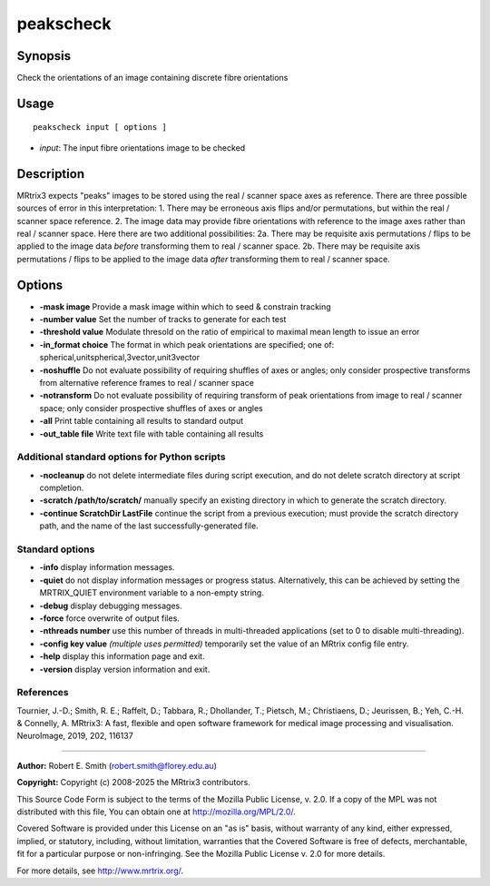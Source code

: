 .. _peakscheck:

peakscheck
==========

Synopsis
--------

Check the orientations of an image containing discrete fibre orientations

Usage
-----

::

    peakscheck input [ options ]

-  *input*: The input fibre orientations image to be checked

Description
-----------

MRtrix3 expects "peaks" images to be stored using the real / scanner space axes as reference. There are three possible sources of error in this interpretation: 1. There may be erroneous axis flips and/or permutations, but within the real / scanner space reference. 2. The image data may provide fibre orientations with reference to the image axes rather than real / scanner space. Here there are two additional possibilities: 2a. There may be requisite axis permutations / flips to be applied to the image data *before* transforming them to real / scanner space. 2b. There may be requisite axis permutations / flips to be applied to the image data *after* transforming them to real / scanner space.

Options
-------

- **-mask image** Provide a mask image within which to seed & constrain tracking

- **-number value** Set the number of tracks to generate for each test

- **-threshold value** Modulate thresold on the ratio of empirical to maximal mean length to issue an error

- **-in_format choice** The format in which peak orientations are specified; one of: spherical,unitspherical,3vector,unit3vector

- **-noshuffle** Do not evaluate possibility of requiring shuffles of axes or angles; only consider prospective transforms from alternative reference frames to real / scanner space

- **-notransform** Do not evaluate possibility of requiring transform of peak orientations from image to real / scanner space; only consider prospective shuffles of axes or angles

- **-all** Print table containing all results to standard output

- **-out_table file** Write text file with table containing all results

Additional standard options for Python scripts
^^^^^^^^^^^^^^^^^^^^^^^^^^^^^^^^^^^^^^^^^^^^^^

- **-nocleanup** do not delete intermediate files during script execution, and do not delete scratch directory at script completion.

- **-scratch /path/to/scratch/** manually specify an existing directory in which to generate the scratch directory.

- **-continue ScratchDir LastFile** continue the script from a previous execution; must provide the scratch directory path, and the name of the last successfully-generated file.

Standard options
^^^^^^^^^^^^^^^^

- **-info** display information messages.

- **-quiet** do not display information messages or progress status. Alternatively, this can be achieved by setting the MRTRIX_QUIET environment variable to a non-empty string.

- **-debug** display debugging messages.

- **-force** force overwrite of output files.

- **-nthreads number** use this number of threads in multi-threaded applications (set to 0 to disable multi-threading).

- **-config key value**  *(multiple uses permitted)* temporarily set the value of an MRtrix config file entry.

- **-help** display this information page and exit.

- **-version** display version information and exit.

References
^^^^^^^^^^

Tournier, J.-D.; Smith, R. E.; Raffelt, D.; Tabbara, R.; Dhollander, T.; Pietsch, M.; Christiaens, D.; Jeurissen, B.; Yeh, C.-H. & Connelly, A. MRtrix3: A fast, flexible and open software framework for medical image processing and visualisation. NeuroImage, 2019, 202, 116137

--------------



**Author:** Robert E. Smith (robert.smith@florey.edu.au)

**Copyright:** Copyright (c) 2008-2025 the MRtrix3 contributors.

This Source Code Form is subject to the terms of the Mozilla Public
License, v. 2.0. If a copy of the MPL was not distributed with this
file, You can obtain one at http://mozilla.org/MPL/2.0/.

Covered Software is provided under this License on an "as is"
basis, without warranty of any kind, either expressed, implied, or
statutory, including, without limitation, warranties that the
Covered Software is free of defects, merchantable, fit for a
particular purpose or non-infringing.
See the Mozilla Public License v. 2.0 for more details.

For more details, see http://www.mrtrix.org/.

